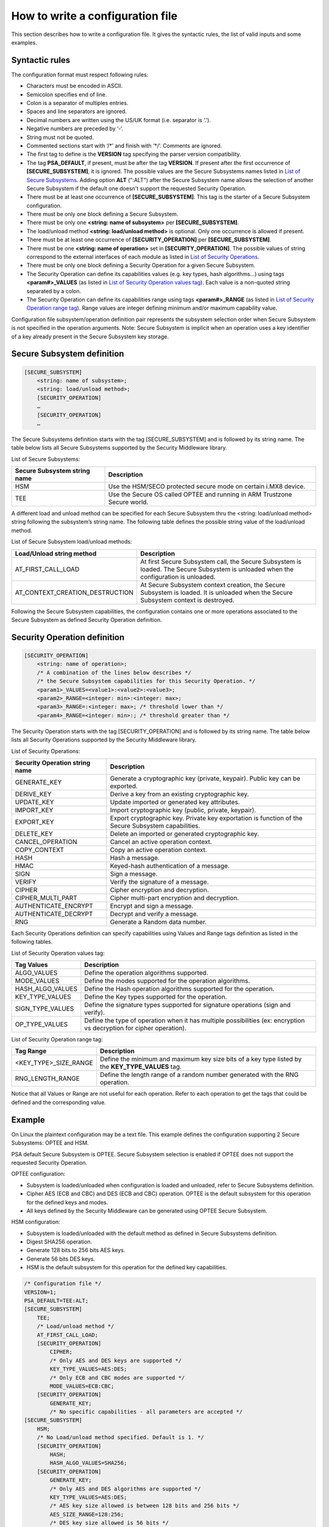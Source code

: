 How to write a configuration file
=================================

This section describes how to write a configuration file.
It gives the syntactic rules, the list of valid inputs and some examples.

Syntactic rules
---------------

The configuration format must respect following rules:

- Characters must be encoded in ASCII.

- Semicolon specifies end of line.

- Colon is a separator of multiples entries.

- Spaces and line separators are ignored.

- Decimal numbers are written using the US/UK format (i.e. separator is ‘.’).

- Negative numbers are preceded by ‘-‘.

- String must not be quoted.

- Commented sections start with ‘/\*’ and finish with ‘\*/’. Comments are ignored.

- The first tag to define is the **VERSION** tag specifying the parser version compatibility.

- The tag **PSA_DEFAULT**, if present, must be after the tag **VERSION**. If present after the first occurrence of **[SECURE_SUBSYSTEM]**, it is ignored. The possible values are the Secure Subsystems names listed in `List of Secure Subsystems`_. Adding option **ALT** (":ALT") after the Secure Subsystem name allows the selection of another Secure Subsystem if the default one doesn't support the requested Security Operation.

- There must be at least one occurrence of **[SECURE_SUBSYSTEM]**. This tag is the starter of a Secure Subsystem configuration.

- There must be only one block defining a Secure Subsystem.

- There must be only one **<string: name of subsystem>** per **[SECURE_SUBSYSTEM]**.

- The load/unload method **<string: load/unload method>** is optional. Only one occurrence is allowed if present.

- There must be at least one occurrence of **[SECURITY_OPERATION]** per **[SECURE_SUBSYSTEM]**.

- There must be one **<string: name of operation>** set in **[SECURITY_OPERATION]**. The possible values of string correspond to the external interfaces of each module as listed in `List of Security Operations`_.

- There must be only one block defining a Security Operation for a given Secure Subsystem.

- The Security Operation can define its capabilities values (e.g. key types, hash algorithms...) using tags **<param#>_VALUES** (as listed in `List of Security Operation values tag`_). Each value is a non-quoted string separated by a colon.

- The Security Operation can define its capabilities range using tags **<param#>_RANGE** (as listed in `List of Security Operation range tag`_). Range values are integer defining minimum and/or maximum capability value.

Configuration file subsystem/operation definition pair represents the subsystem selection order when Secure Subsystem is not specified in the operation arguments. Note: Secure Subsystem is implicit when an operation uses a key identifier of a key already present in the Secure Subsystem key storage.

Secure Subsystem definition
---------------------------

.. code-block:: text

   [SECURE_SUBSYSTEM]
       <string: name of subsystem>;
       <string: load/unload method>;
       [SECURITY_OPERATION]
       …
       [SECURITY_OPERATION]
       …

The Secure Subsystems definition starts with the tag [SECURE_SUBSYSTEM] and is followed by its string name. The table below lists all Secure Subsystems supported by the Security Middleware library.

.. _`List of Secure Subsystems`:

List of Secure Subsystems:

.. tabularcolumns:: |\Y{0.4}|\Y{0.6}|

.. table::
   :align: left
   :class: wrap-table

   +----------------------------------+-----------------------------------------------------------------+
   | **Secure Subsystem string name** | **Description**                                                 |
   +==================================+=================================================================+
   | HSM                              | Use the HSM/SECO protected secure mode on certain i.MX8 device. |
   +----------------------------------+-----------------------------------------------------------------+
   | TEE                              | Use the Secure OS called OPTEE and running                      |
   |                                  | in ARM Trustzone Secure world.                                  |
   +----------------------------------+-----------------------------------------------------------------+

A different load and unload method can be specified for each Secure Subsystem thru the <string: load/unload method> string following the subsystem’s string name. The following table defines the possible string value of the load/unload method.

List of Secure Subsystem load/unload methods:

.. tabularcolumns:: |\Y{0.5}|\Y{0.5}|

.. table::
   :align: left
   :class: wrap-table

   +---------------------------------+-----------------------------------------------------------------------+
   | **Load/Unload string method**   | **Description**                                                       |
   +=================================+=======================================================================+
   | AT_FIRST_CALL_LOAD              | At first Secure Subsystem call, the Secure Subsystem is loaded.       |
   |                                 | The Secure Subsystem is unloaded when the configuration is unloaded.  |
   +---------------------------------+-----------------------------------------------------------------------+
   | AT_CONTEXT_CREATION_DESTRUCTION | At Secure Subsystem context creation, the Secure Subsystem is loaded. |
   |                                 | It is unloaded when the Secure Subsystem context is destroyed.        |
   +---------------------------------+-----------------------------------------------------------------------+

Following the Secure Subsystem capabilities, the configuration contains one or more operations associated to the Secure Subsystem as defined Security Operation definition.

Security Operation definition
-----------------------------

.. code-block:: text

   [SECURITY_OPERATION]
       <string: name of operation>;
       /* A combination of the lines below describes */
       /* the Secure Subsystem capabilities for this Security Operation. */
       <param1>_VALUES=<value1>:<value2>:<value3>;
       <param2>_RANGE=<integer: min>:<integer: max>;
       <param3>_RANGE=:<integer: max>; /* threshold lower than */
       <param4>_RANGE=<integer: min>:; /* threshold greater than */

The Security Operation starts with the tag [SECURITY_OPERATION] and is followed by its string name. The table below lists all Security Operations supported by the Security Middleware library.

.. _`List of Security Operations`:

List of Security Operations:

.. tabularcolumns:: |\Y{0.4}|\Y{0.6}|

.. table::
   :align: left
   :class: wrap-table

   +------------------------------------+------------------------------------------------------------------+
   | **Security Operation string name** | **Description**                                                  |
   +====================================+==================================================================+
   | GENERATE_KEY                       | Generate a cryptographic key (private, keypair).                 |
   |                                    | Public key can be exported.                                      |
   +------------------------------------+------------------------------------------------------------------+
   | DERIVE_KEY                         | Derive a key from an existing cryptographic key.                 |
   +------------------------------------+------------------------------------------------------------------+
   | UPDATE_KEY                         | Update imported or generated key attributes.                     |
   +------------------------------------+------------------------------------------------------------------+
   | IMPORT_KEY                         | Import cryptographic key (public, private, keypair).             |
   +------------------------------------+------------------------------------------------------------------+
   | EXPORT_KEY                         | Export cryptographic key. Private key exportation is function of |
   |                                    | the Secure Subsystem capabilities.                               |
   +------------------------------------+------------------------------------------------------------------+
   | DELETE_KEY                         | Delete an imported or generated cryptographic key.               |
   +------------------------------------+------------------------------------------------------------------+
   | CANCEL_OPERATION                   | Cancel an active operation context.                              |
   +------------------------------------+------------------------------------------------------------------+
   | COPY_CONTEXT                       | Copy an active operation context.                                |
   +------------------------------------+------------------------------------------------------------------+
   | HASH                               | Hash a message.                                                  |
   +------------------------------------+------------------------------------------------------------------+
   | HMAC                               | Keyed-hash authentication of a message.                          |
   +------------------------------------+------------------------------------------------------------------+
   | SIGN                               | Sign a message.                                                  |
   +------------------------------------+------------------------------------------------------------------+
   | VERIFY                             | Verify the signature of a message.                               |
   +------------------------------------+------------------------------------------------------------------+
   | CIPHER                             | Cipher encryption and decryption.                                |
   +------------------------------------+------------------------------------------------------------------+
   | CIPHER_MULTI_PART                  | Cipher multi-part encryption and decryption.                     |
   +------------------------------------+------------------------------------------------------------------+
   | AUTHENTICATE_ENCRYPT               | Encrypt and sign a message.                                      |
   +------------------------------------+------------------------------------------------------------------+
   | AUTHENTICATE_DECRYPT               | Decrypt and verify a message.                                    |
   +------------------------------------+------------------------------------------------------------------+
   | RNG                                | Generate a Random data number.                                   |
   +------------------------------------+------------------------------------------------------------------+

Each Security Operations definition can specify capabilities using Values and Range tags definition as listed in the following tables.

.. _`List of Security Operation values tag`:

List of Security Operation values tag:

.. tabularcolumns:: |\Y{0.3}|\Y{0.7}|

.. table::
   :align: left
   :class: wrap-table

   +------------------+----------------------------------------------------------------------------------+
   | **Tag Values**   | **Description**                                                                  |
   +==================+==================================================================================+
   | ALGO_VALUES      | Define the operation algorithms supported.                                       |
   +------------------+----------------------------------------------------------------------------------+
   | MODE_VALUES      | Define the modes supported for the operation algorithms.                         |
   +------------------+----------------------------------------------------------------------------------+
   | HASH_ALGO_VALUES | Define the Hash operation algorithms supported for the operation.                |
   +------------------+----------------------------------------------------------------------------------+
   | KEY_TYPE_VALUES  | Define the Key types supported for the operation.                                |
   +------------------+----------------------------------------------------------------------------------+
   | SIGN_TYPE_VALUES | Define the signature types supported for signature operations (sign and verify). |
   +------------------+----------------------------------------------------------------------------------+
   | OP_TYPE_VALUES   | Define the type of operation when it has multiple possibilities                  |
   |                  | (ex: encryption vs decryption for cipher operation).                             |
   +------------------+----------------------------------------------------------------------------------+

.. _`List of Security Operation range tag`:

List of Security Operation range tag:

.. tabularcolumns:: |\Y{0.4}|\Y{0.6}|

.. table::
   :align: left
   :class: wrap-table

   +------------------------------+---------------------------------------------------+
   | **Tag Range**                | **Description**                                   |
   +==============================+===================================================+
   | <KEY_TYPE>_SIZE_RANGE        | Define the minimum and maximum key size bits of   |
   |                              | a key type listed by the **KEY_TYPE_VALUES** tag. |
   +------------------------------+---------------------------------------------------+
   | RNG_LENGTH_RANGE             | Define the length range of a random number        |
   |                              | generated with the RNG operation.                 |
   +------------------------------+---------------------------------------------------+

Notice that all Values or Range are not useful for each operation. Refer to each operation to get the tags that could be defined and the corresponding value.

Example
-------

On Linux the plaintext configuration may be a text file. This example defines the configuration supporting 2 Secure Subsystems: OPTEE and HSM.

PSA default Secure Subsystem is OPTEE.
Secure Subsystem selection is enabled if OPTEE does not support the requested Security Operation.

OPTEE configuration:

- Subsystem is loaded/unloaded when configuration is loaded and unloaded, refer to Secure Subsystems definition.
- Cipher AES (ECB and CBC) and DES (ECB and CBC) operation. OPTEE is the default subsystem for this operation for the defined keys and modes.
- All keys defined by the Security Middleware can be generated using OPTEE Secure Subsystem.

HSM configuration:

- Subsystem is loaded/unloaded with the default method as defined in Secure Subsystems definition.
- Digest SHA256 operation.
- Generate 128 bits to 256 bits AES keys.
- Generate 56 bits DES keys.
- HSM is the default subsystem for this operation for the defined key capabilities.

.. code-block:: text

   /* Configuration file */
   VERSION=1;
   PSA_DEFAULT=TEE:ALT;
   [SECURE_SUBSYSTEM]
       TEE;
       /* Load/unload method */
       AT_FIRST_CALL_LOAD;
       [SECURITY_OPERATION]
           CIPHER;
           /* Only AES and DES keys are supported */
           KEY_TYPE_VALUES=AES:DES;
           /* Only ECB and CBC modes are supported */
           MODE_VALUES=ECB:CBC;
       [SECURITY_OPERATION]
           GENERATE_KEY;
           /* No specific capabilities - all parameters are accepted */
   [SECURE_SUBSYSTEM]
       HSM;
       /* No Load/unload method specified. Default is 1. */
       [SECURITY_OPERATION]
           HASH;
           HASH_ALGO_VALUES=SHA256;
       [SECURITY_OPERATION]
           GENERATE_KEY;
           /* Only AES and DES algorithms are supported */
           KEY_TYPE_VALUES=AES:DES;
           /* AES key size allowed is between 128 bits and 256 bits */
           AES_SIZE_RANGE=128:256;
           /* DES key size allowed is 56 bits */
           DES_SIZE_RANGE=56:56;
